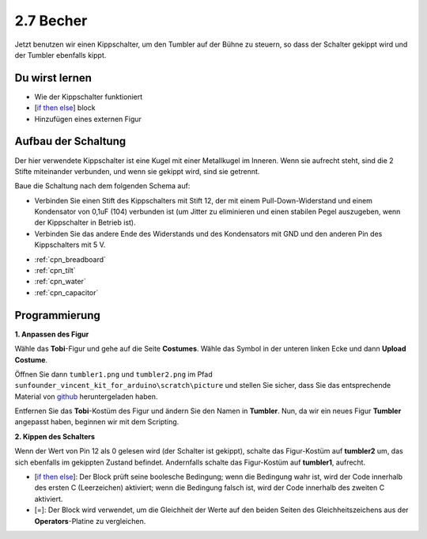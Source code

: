 .. _tumbler:

2.7 Becher
=============

Jetzt benutzen wir einen Kippschalter, um den Tumbler auf der Bühne zu steuern, so dass der Schalter gekippt wird und der Tumbler ebenfalls kippt.

.. image:: img/8_tumbler.png

Du wirst lernen
---------------------

- Wie der Kippschalter funktioniert
- [`if then else <https://en.scratch-wiki.info/wiki/If_()_Then,_Else_(block)#:~:text=Der%20if%20()%20then%2C%20else,der%20zweite%20C%20 20wird%20aktiviert.>`_] block
- Hinzufügen eines externen Figur

Aufbau der Schaltung
-----------------------

Der hier verwendete Kippschalter ist eine Kugel mit einer Metallkugel im Inneren. Wenn sie aufrecht steht, sind die 2 Stifte miteinander verbunden, und wenn sie gekippt wird, sind sie getrennt.

Baue die Schaltung nach dem folgenden Schema auf:

* Verbinden Sie einen Stift des Kippschalters mit Stift 12, der mit einem Pull-Down-Widerstand und einem Kondensator von 0,1uF (104) verbunden ist (um Jitter zu eliminieren und einen stabilen Pegel auszugeben, wenn der Kippschalter in Betrieb ist).
* Verbinden Sie das andere Ende des Widerstands und des Kondensators mit GND und den anderen Pin des Kippschalters mit 5 V.

.. image:: img/circuit/tilt_circuit.png

* :ref:`cpn_breadboard`
* :ref:`cpn_tilt`
* :ref:`cpn_water`
* :ref:`cpn_capacitor`

Programmierung
------------------

**1. Anpassen des Figur**

Wähle das **Tobi**-Figur und gehe auf die Seite **Costumes**. Wähle das Symbol in der unteren linken Ecke und dann **Upload Costume**.

.. image:: img/8_upload.png

Öffnen Sie dann ``tumbler1.png`` und ``tumbler2.png`` im Pfad ``sunfounder_vincent_kit_for_arduino\scratch\picture`` und stellen Sie sicher, dass Sie das entsprechende Material von `github <https://github.com/sunfounder/sunfounder_vincent_kit_for_arduino/archive/refs/heads/master.zip>`_ heruntergeladen haben.

.. image:: img/8_add_tumbler.png

Entfernen Sie das **Tobi**-Kostüm des Figur und ändern Sie den Namen in **Tumbler**. Nun, da wir ein neues Figur **Tumbler** angepasst haben, beginnen wir mit dem Scripting.

.. image:: img/8_rename.png

**2. Kippen des Schalters**

Wenn der Wert von Pin 12 als 0 gelesen wird (der Schalter ist gekippt), schalte das Figur-Kostüm auf **tumbler2** um, das sich ebenfalls im gekippten Zustand befindet. Andernfalls schalte das Figur-Kostüm auf **tumbler1**, aufrecht.

* [`if then else <https://en.scratch-wiki.info/wiki/If_()_Then,_Else_(block)#:~:text=Der%20if%20()%20then%2C%20else,der%20zweite%20C%20 20wird%20aktiviert.>`_]: Der Block prüft seine boolesche Bedingung; wenn die Bedingung wahr ist, wird der Code innerhalb des ersten C (Leerzeichen) aktiviert; wenn die Bedingung falsch ist, wird der Code innerhalb des zweiten C aktiviert.
* [=]: Der Block wird verwendet, um die Gleichheit der Werte auf den beiden Seiten des Gleichheitszeichens aus der **Operators**-Platine zu vergleichen.

.. image:: img/8_script.png